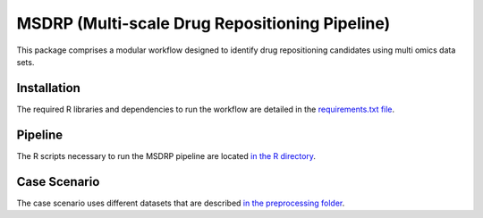 MSDRP (Multi-scale Drug Repositioning Pipeline)
===============================================
This package comprises a modular workflow designed to identify drug repositioning candidates using multi omics data sets.

Installation
------------
The required R libraries and dependencies to run the workflow are detailed in the
`requirements.txt file <https://github.com/asifemon/msdrp/blob/master/requirements.txt>`_.

Pipeline
--------

The R scripts necessary to run the MSDRP pipeline are located `in the R directory <https://github.com/asifemon/msdrp/tree/master/R>`_.

Case Scenario
-------------

The case scenario uses different datasets that are described `in the preprocessing folder <https://github.com/asifemon/msdrp/tree/master/R/preprocessing>`_.
